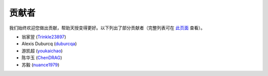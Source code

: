 贡献者
===========

我们始终欢迎您做出贡献，帮助天授变得更好。以下列出了部分贡献者（完整列表可在 `此页面 <https://github.com/thu-ml/tianshou/graphs/contributors>`_ 查看）。

* 翁家翌 (`Trinkle23897 <https://github.com/Trinkle23897>`_)
* Alexis Duburcq (`duburcqa <https://github.com/duburcqa>`_)
* 游凯超 (`youkaichao <https://github.com/youkaichao>`_)
* 陈华玉 (`ChenDRAG <https://github.com/ChenDRAG>`_)
* 苏毅 (`nuance1979 <https://github.com/nuance1979>`_)
